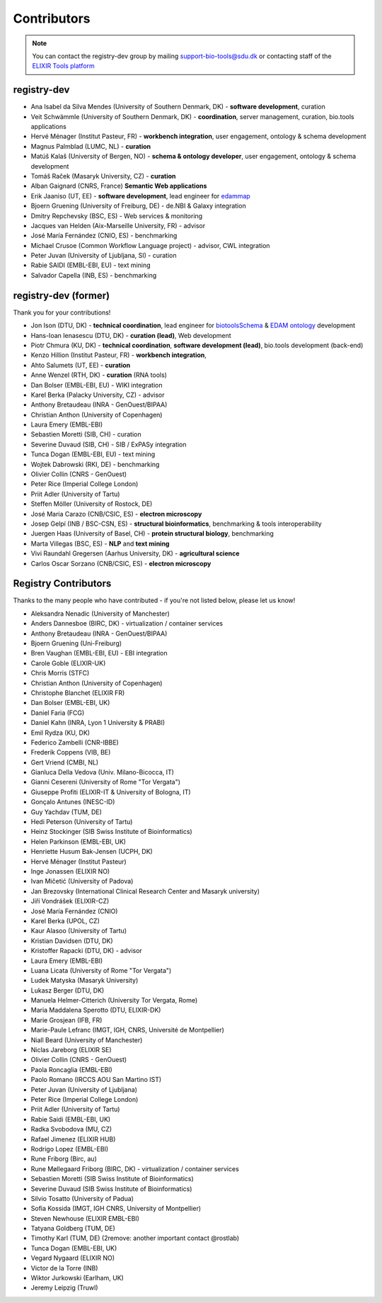 Contributors
============

.. note:: You can contact the registry-dev group by mailing support-bio-tools@sdu.dk or contacting staff of the `ELIXIR Tools platform <https://elixir-europe.org/platforms/tools>`_
   
registry-dev
-------------
- Ana Isabel da Silva Mendes (University of Southern Denmark, DK) - **software development**, curation
- Veit Schwämmle (University of Southern Denmark, DK) - **coordination**, server management, curation, bio.tools applications
- Hervé Ménager (Institut Pasteur, FR) - **workbench integration**, user engagement, ontology & schema development
- Magnus Palmblad (LUMC, NL) - **curation**
- Matúš Kalaš (University of Bergen, NO) - **schema & ontology developer**, user engagement, ontology & schema development
- Tomáš Raček (Masaryk University, CZ) - **curation**
- Alban Gaignard (CNRS, France) **Semantic Web applications**
- Erik Jaaniso (UT, EE) - **software development**, lead engineer for `edammap <https://github.com/edamontology/edammap>`_
- Bjoern Gruening (University of Freiburg, DE) - de.NBI & Galaxy integration
- Dmitry Repchevsky (BSC, ES) - Web services & monitoring
- Jacques van Helden (Aix-Marseille University, FR) - advisor
- José María Fernández (CNIO, ES) - benchmarking
- Michael Crusoe (Common Workflow Language project) - advisor, CWL integration
- Peter Juvan (University of Ljubljana, SI) - curation
- Rabie SAIDI (EMBL-EBI, EU) - text mining
- Salvador Capella (INB, ES) - benchmarking

registry-dev (former)
-------------------------
Thank you for your contributions!

- Jon Ison (DTU, DK) - **technical coordination**, lead engineer for `biotoolsSchema <https://github.com/bio-tools/biotoolsSchema>`_ & `EDAM ontology <https://github.com/edamontology/edamontology>`_ development
- Hans-Ioan Ienasescu (DTU, DK) - **curation (lead)**, Web development
- Piotr Chmura (KU, DK) - **technical coordination**, **software development (lead)**, bio.tools development (back-end)
- Kenzo Hillion (Institut Pasteur, FR) - **workbench integration**, 
- Ahto Salumets (UT, EE) - **curation**
- Anne Wenzel (RTH, DK) - **curation** (RNA tools)
- Dan Bolser (EMBL-EBI, EU) - WIKI integration
- Karel Berka (Palacky University, CZ) - advisor 
- Anthony Bretaudeau (INRA - GenOuest/BIPAA)
- Christian Anthon (University of Copenhagen)
- Laura Emery (EMBL-EBI)
- Sebastien Moretti (SIB, CH) - curation
- Severine Duvaud (SIB, CH) - SIB / ExPASy integration
- Tunca Dogan (EMBL-EBI, EU) - text mining
- Wojtek Dabrowski (RKI, DE) - benchmarking
- Olivier Collin (CNRS - GenOuest)
- Peter Rice (Imperial College London)
- Priit Adler (University of Tartu)
- Steffen Möller (University of Rostock, DE)
- José Maria Carazo (CNB/CSIC, ES) - **electron microscopy**
- Josep Gelpí (INB / BSC-CSN, ES) - **structural bioinformatics**, benchmarking & tools interoperability
- Juergen Haas (University of Basel, CH) - **protein structural biology**, benchmarking
- Marta Villegas (BSC, ES) - **NLP** and **text mining** 
- Vivi Raundahl Gregersen (Aarhus University, DK) - **agricultural science**
- Carlos Oscar Sorzano (CNB/CSIC, ES) - **electron microscopy**


Registry Contributors
---------------------
Thanks to the many people who have contributed - if you're not listed below, please let us know!

- Aleksandra Nenadic (University of Manchester)
- Anders Dannesboe (BIRC, DK) - virtualization / container services 
- Anthony Bretaudeau (INRA - GenOuest/BIPAA)
- Bjoern Gruening (Uni-Freiburg)
- Bren Vaughan (EMBL-EBI, EU) - EBI integration
- Carole Goble (ELIXIR-UK)
- Chris Morris (STFC)
- Christian Anthon (University of Copenhagen)
- Christophe Blanchet (ELIXIR FR)
- Dan Bolser (EMBL-EBI, UK)
- Daniel Faria (FCG)
- Daniel Kahn (INRA, Lyon 1 University & PRABI)
- Emil Rydza (KU, DK)
- Federico Zambelli (CNR-IBBE)
- Frederik Coppens (VIB, BE)
- Gert Vriend (CMBI, NL)
- Gianluca Della Vedova (Univ. Milano-Bicocca, IT)
- Gianni Cesereni (University of Rome "Tor Vergata")
- Giuseppe Profiti (ELIXIR-IT & University of Bologna, IT)
- Gonçalo Antunes (INESC-ID)
- Guy Yachdav (TUM, DE)
- Hedi Peterson (University of Tartu)
- Heinz Stockinger (SIB Swiss Institute of Bioinformatics)
- Helen Parkinson (EMBL-EBI, UK)
- Henriette Husum Bak-Jensen (UCPH, DK)
- Hervé Ménager (Institut Pasteur)
- Inge Jonassen (ELIXIR NO)
- Ivan Mičetić (University of Padova)
- Jan Brezovsky (International Clinical Research Center and Masaryk university)
- Jiří Vondrášek (ELIXIR-CZ)
- José María Fernández (CNIO)
- Karel Berka (UPOL, CZ)
- Kaur Alasoo (University of Tartu)
- Kristian Davidsen (DTU, DK)
- Kristoffer Rapacki (DTU, DK) - advisor
- Laura Emery (EMBL-EBI)
- Luana Licata (University of Rome "Tor Vergata")
- Ludek Matyska (Masaryk University)
- Lukasz Berger (DTU, DK)
- Manuela Helmer-Citterich (University Tor Vergata, Rome)
- Maria Maddalena Sperotto (DTU, ELIXIR-DK)
- Marie Grosjean (IFB, FR)
- Marie-Paule Lefranc (IMGT, IGH, CNRS, Université de Montpellier)
- Niall Beard (University of Manchester)
- Niclas Jareborg (ELIXIR SE)
- Olivier Collin (CNRS - GenOuest)
- Paola Roncaglia (EMBL-EBI)
- Paolo Romano (IRCCS AOU San Martino IST)
- Peter Juvan (University of Ljubljana)
- Peter Rice (Imperial College London)
- Priit Adler (University of Tartu)
- Rabie Saidi (EMBL-EBI, UK)
- Radka Svobodova (MU, CZ)
- Rafael Jimenez (ELIXIR HUB)
- Rodrigo Lopez (EMBL-EBI)
- Rune Friborg (Birc, au)
- Rune Møllegaard Friborg (BIRC, DK) - virtualization / container services
- Sebastien Moretti (SIB Swiss Institute of Bioinformatics)
- Severine Duvaud (SIB Swiss Institute of Bioinformatics)
- Silvio Tosatto (University of Padua)
- Sofia Kossida (IMGT, IGH CNRS, University of Montpellier)
- Steven Newhouse (ELIXIR EMBL-EBI)
- Tatyana Goldberg (TUM, DE)
- Timothy Karl (TUM, DE) (2remove: another important contact @rostlab)
- Tunca Dogan (EMBL-EBI, UK)
- Vegard Nygaard (ELIXIR NO)
- Victor de la Torre (INB)
- Wiktor Jurkowski (Earlham, UK)
- Jeremy Leipzig (Truwl)


